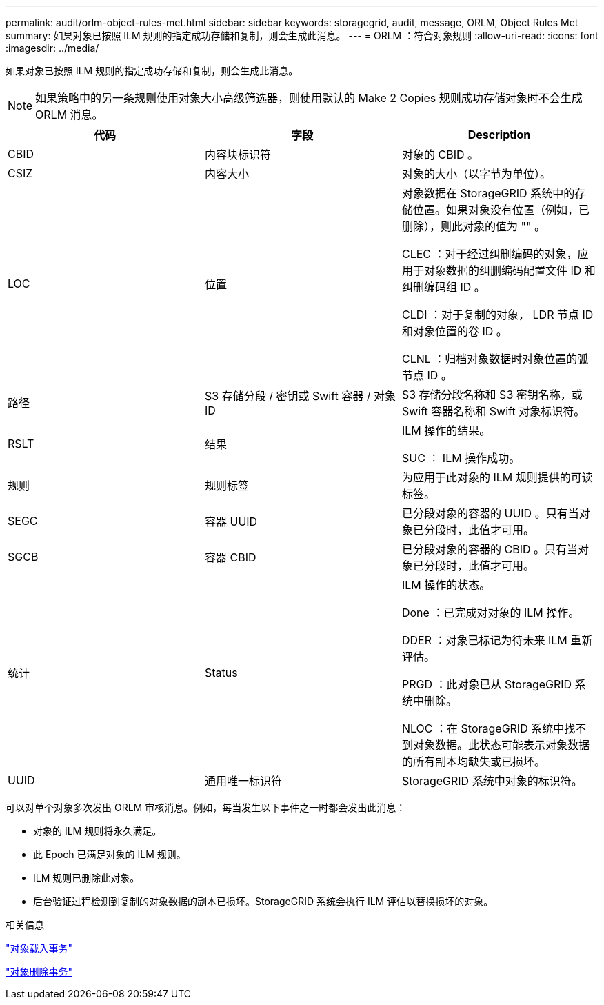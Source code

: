 ---
permalink: audit/orlm-object-rules-met.html 
sidebar: sidebar 
keywords: storagegrid, audit, message, ORLM, Object Rules Met 
summary: 如果对象已按照 ILM 规则的指定成功存储和复制，则会生成此消息。 
---
= ORLM ：符合对象规则
:allow-uri-read: 
:icons: font
:imagesdir: ../media/


[role="lead"]
如果对象已按照 ILM 规则的指定成功存储和复制，则会生成此消息。


NOTE: 如果策略中的另一条规则使用对象大小高级筛选器，则使用默认的 Make 2 Copies 规则成功存储对象时不会生成 ORLM 消息。

|===
| 代码 | 字段 | Description 


 a| 
CBID
 a| 
内容块标识符
 a| 
对象的 CBID 。



 a| 
CSIZ
 a| 
内容大小
 a| 
对象的大小（以字节为单位）。



 a| 
LOC
 a| 
位置
 a| 
对象数据在 StorageGRID 系统中的存储位置。如果对象没有位置（例如，已删除），则此对象的值为 "" 。

CLEC ：对于经过纠删编码的对象，应用于对象数据的纠删编码配置文件 ID 和纠删编码组 ID 。

CLDI ：对于复制的对象， LDR 节点 ID 和对象位置的卷 ID 。

CLNL ：归档对象数据时对象位置的弧节点 ID 。



 a| 
路径
 a| 
S3 存储分段 / 密钥或 Swift 容器 / 对象 ID
 a| 
S3 存储分段名称和 S3 密钥名称，或 Swift 容器名称和 Swift 对象标识符。



 a| 
RSLT
 a| 
结果
 a| 
ILM 操作的结果。

SUC ： ILM 操作成功。



 a| 
规则
 a| 
规则标签
 a| 
为应用于此对象的 ILM 规则提供的可读标签。



 a| 
SEGC
 a| 
容器 UUID
 a| 
已分段对象的容器的 UUID 。只有当对象已分段时，此值才可用。



 a| 
SGCB
 a| 
容器 CBID
 a| 
已分段对象的容器的 CBID 。只有当对象已分段时，此值才可用。



 a| 
统计
 a| 
Status
 a| 
ILM 操作的状态。

Done ：已完成对对象的 ILM 操作。

DDER ：对象已标记为待未来 ILM 重新评估。

PRGD ：此对象已从 StorageGRID 系统中删除。

NLOC ：在 StorageGRID 系统中找不到对象数据。此状态可能表示对象数据的所有副本均缺失或已损坏。



 a| 
UUID
 a| 
通用唯一标识符
 a| 
StorageGRID 系统中对象的标识符。

|===
可以对单个对象多次发出 ORLM 审核消息。例如，每当发生以下事件之一时都会发出此消息：

* 对象的 ILM 规则将永久满足。
* 此 Epoch 已满足对象的 ILM 规则。
* ILM 规则已删除此对象。
* 后台验证过程检测到复制的对象数据的副本已损坏。StorageGRID 系统会执行 ILM 评估以替换损坏的对象。


.相关信息
link:object-ingest-transactions.html["对象载入事务"]

link:object-delete-transactions.html["对象删除事务"]
